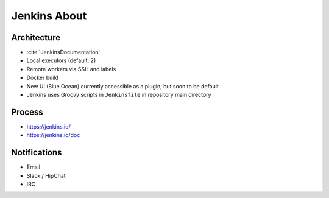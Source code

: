 *************
Jenkins About
*************


Architecture
============
* :cite:`JenkinsDocumentation`
* Local executors (default: 2)
* Remote workers via SSH and labels
* Docker build
* New UI (Blue Ocean) currently accessible as a plugin, but soon to be default
* Jenkins uses Groovy scripts in ``Jenkinsfile`` in repository main directory


Process
=======
* https://jenkins.io/
* https://jenkins.io/doc


Notifications
=============
* Email
* Slack / HipChat
* IRC

